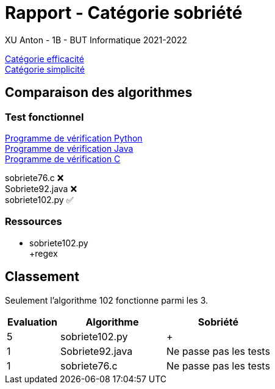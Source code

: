 = Rapport - Catégorie sobriété
XU Anton - 1B - BUT Informatique 2021-2022

link:rapport_efficacite.adoc[Catégorie efficacité] +
link:rapport_simplicite.adoc[Catégorie simplicité]

== Comparaison des algorithmes

=== Test fonctionnel

link:../analyse/verification.py[Programme de vérification Python] +
link:../analyse/Verification.java[Programme de vérification Java] +
link:../analyse/verification.c[Programme de vérification C] +

sobriete76.c ❌ +
Sobriete92.java ❌ +
sobriete102.py ✅

=== Ressources

- sobriete102.py +
+regex


== Classement

Seulement l'algorithme 102 fonctionne parmi les 3.

[cols="1,2,2"]
|===
|Evaluation |Algorithme |Sobriété


|5
|sobriete102.py
|{plus}

|1
|Sobriete92.java
|Ne passe pas les tests

|1
|sobriete76.c
|Ne passe pas les tests


|===
